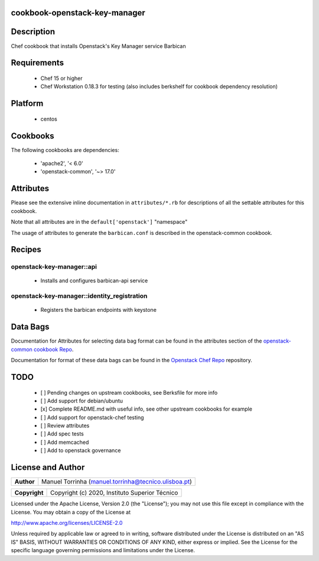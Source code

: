 cookbook-openstack-key-manager
==============================

Description
===========

Chef cookbook that installs Openstack's Key Manager service Barbican

Requirements
============

 - Chef 15 or higher
 - Chef Workstation 0.18.3 for testing (also includes berkshelf for
   cookbook dependency resolution)

Platform
========

 - centos

Cookbooks
=========

The following cookbooks are dependencies:

 - 'apache2', '< 6.0'
 - 'openstack-common', '~> 17.0'

Attributes
==========

Please see the extensive inline documentation in ``attributes/*.rb`` for
descriptions of all the settable attributes for this cookbook.

Note that all attributes are in the ``default['openstack']`` "namespace"

The usage of attributes to generate the ``barbican.conf`` is described in the
openstack-common cookbook.

Recipes
=======

openstack-key-manager::api
--------------------------

 - Installs and configures barbican-api service

openstack-key-manager::identity_registration
--------------------------------------------

 - Registers the barbican endpoints with keystone

Data Bags
=========

Documentation for Attributes for selecting data bag format can be found
in the attributes section of the `openstack-common cookbook
Repo <https://opendev.org/openstack/openstack-common>`__.

Documentation for format of these data bags can be found in the
`Openstack Chef
Repo <https://opendev.org/openstack/openstack-chef#data-bags>`__
repository.

TODO
====

 - [ ] Pending changes on upstream cookbooks, see Berksfile for more info
 - [ ] Add support for debian/ubuntu
 - [x] Complete README.md with useful info, see other upstream cookbooks for example
 - [ ] Add support for openstack-chef testing
 - [ ] Review attributes
 - [ ] Add spec tests
 - [ ] Add memcached
 - [ ] Add to openstack governance

License and Author
==================

+-----------------+--------------------------------------------------------+
| **Author**      | Manuel Torrinha (manuel.torrinha@tecnico.ulisboa.pt)   |
+-----------------+--------------------------------------------------------+

+-----------------+---------------------------------------------------+
| **Copyright**   | Copyright (c) 2020, Instituto Superior Técnico    |
+-----------------+---------------------------------------------------+

Licensed under the Apache License, Version 2.0 (the "License"); you may not use this file except in compliance with the
License. You may obtain a copy of the License at

http://www.apache.org/licenses/LICENSE-2.0

Unless required by applicable law or agreed to in writing, software distributed under the License is distributed on an
"AS IS" BASIS, WITHOUT WARRANTIES OR CONDITIONS OF ANY KIND, either express or implied. See the License for the specific
language governing permissions and limitations under the License.
